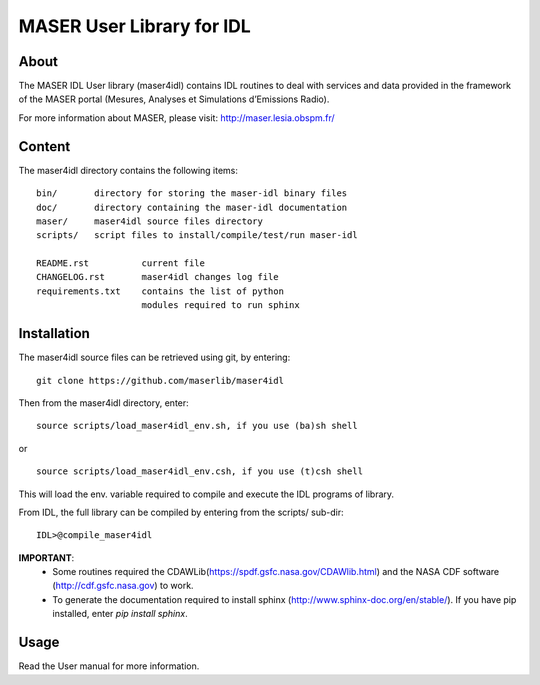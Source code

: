 MASER User Library for IDL
==========================

About
----------------------------

The MASER IDL User library (maser4idl) contains IDL routines to deal
with services and data provided in the framework of
the MASER portal (Mesures, Analyses et Simulations d’Emissions Radio).

For more information about MASER, please visit: http://maser.lesia.obspm.fr/

Content
------------

The maser4idl directory contains the following items:

::

    bin/       directory for storing the maser-idl binary files
    doc/       directory containing the maser-idl documentation
    maser/     maser4idl source files directory
    scripts/   script files to install/compile/test/run maser-idl

    README.rst          current file
    CHANGELOG.rst       maser4idl changes log file
    requirements.txt    contains the list of python
                        modules required to run sphinx


Installation
-----------------------------------------

The maser4idl source files can be retrieved using git, by entering:

::

    git clone https://github.com/maserlib/maser4idl

Then from the maser4idl directory, enter:

::

    source scripts/load_maser4idl_env.sh, if you use (ba)sh shell

or

::

    source scripts/load_maser4idl_env.csh, if you use (t)csh shell

This will load the env. variable required to compile and execute the
IDL programs of library.

From IDL, the full library can be compiled by entering from the scripts/ sub-dir:

::

    IDL>@compile_maser4idl


**IMPORTANT**:
    * Some routines required the CDAWLib(https://spdf.gsfc.nasa.gov/CDAWlib.html) and the NASA CDF software (http://cdf.gsfc.nasa.gov) to work.
    * To generate the documentation required to install sphinx (http://www.sphinx-doc.org/en/stable/). If you have pip installed, enter *pip install sphinx*.

Usage
-----

Read the User manual for more information.




